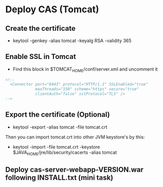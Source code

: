 #+STARTUP: showall
* Deploy CAS (Tomcat)
** Create the certificate
- keytool -genkey -alias tomcat -keyalg RSA -validity 365
** Enable SSL in Tomcat
- Find this block in $TOMCAT_HOME/conf/server.xml and uncomment it
#+BEGIN_SRC xml
<!--
  <Connector port="8443" protocol="HTTP/1.1" SSLEnabled="true"
             maxThreads="150" scheme="https" secure="true"
             clientAuth="false" sslProtocol="TLS" />
-->
#+END_SRC
** Export the certificate (Optional)
- keytool -export -alias tomcat -file tomcat.crt
Then you can import tomcat.crt into other JVM keystore's by this:
- keytool -import -file tomcat.crt -keystore $JAVA_HOME/jre/lib/security/cacerts -alias tomcat
** Deploy cas-server-webapp-VERSION.war following INSTALL.txt (mini task)
